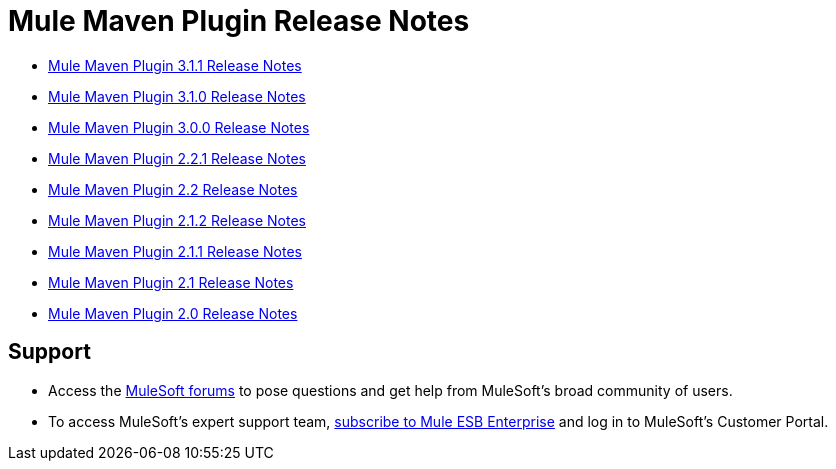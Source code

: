 = Mule Maven Plugin Release Notes
:keywords: maven, maven plugin, maven release notes, plugin

* link:mule-maven-plugin-3.1.1-release-notes[Mule Maven Plugin 3.1.1 Release Notes]
* link:/release-notes/mule-maven-plugin-3.1.0-release-notes[Mule Maven Plugin 3.1.0 Release Notes]
* link:/release-notes/mule-maven-plugin-3.0.0-release-notes[Mule Maven Plugin 3.0.0 Release Notes]
* link:/release-notes/mule-maven-plugin-2.2.1-release-notes[Mule Maven Plugin 2.2.1 Release Notes]
* link:/release-notes/mule-maven-plugin-2.2-release-notes[Mule Maven Plugin 2.2 Release Notes]
* link:/release-notes/mule-maven-plugin-2.1.2-release-notes[Mule Maven Plugin 2.1.2 Release Notes]
* link:/release-notes/mule-maven-plugin-2.1.1-release-notes[Mule Maven Plugin 2.1.1 Release Notes]
* link:/release-notes/mule-maven-plugin-2.1-release-notes[Mule Maven Plugin 2.1 Release Notes]
* link:/release-notes/mule-maven-plugin-2.0-release-notes[Mule Maven Plugin 2.0 Release Notes]

== Support

* Access the link:http://forums.mulesoft.com[MuleSoft forums] to pose questions and get help from MuleSoft's broad community of users.
* To access MuleSoft's expert support team, link:mailto:sales@mulesoft.com[subscribe to Mule ESB Enterprise] and log in to MuleSoft's Customer Portal.
